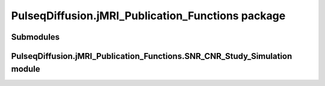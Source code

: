 PulseqDiffusion.jMRI\_Publication\_Functions package
====================================================

Submodules
----------

PulseqDiffusion.jMRI\_Publication\_Functions.SNR\_CNR\_Study\_Simulation module
--------------------------------------------------------------------------------

.. mat:automodule:: PulseqDiffusion.jMRI_Publication_Functions
.. mat:autoscript:: PulseqDiffusion.jMRI_Publication_Functions.SNR_CNR_Study_Simulation  



